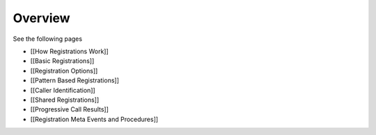 
Overview
========

See the following pages

-  [[How Registrations Work]]
-  [[Basic Registrations]]
-  [[Registration Options]]
-  [[Pattern Based Registrations]]
-  [[Caller Identification]]
-  [[Shared Registrations]]
-  [[Progressive Call Results]]
-  [[Registration Meta Events and Procedures]]

